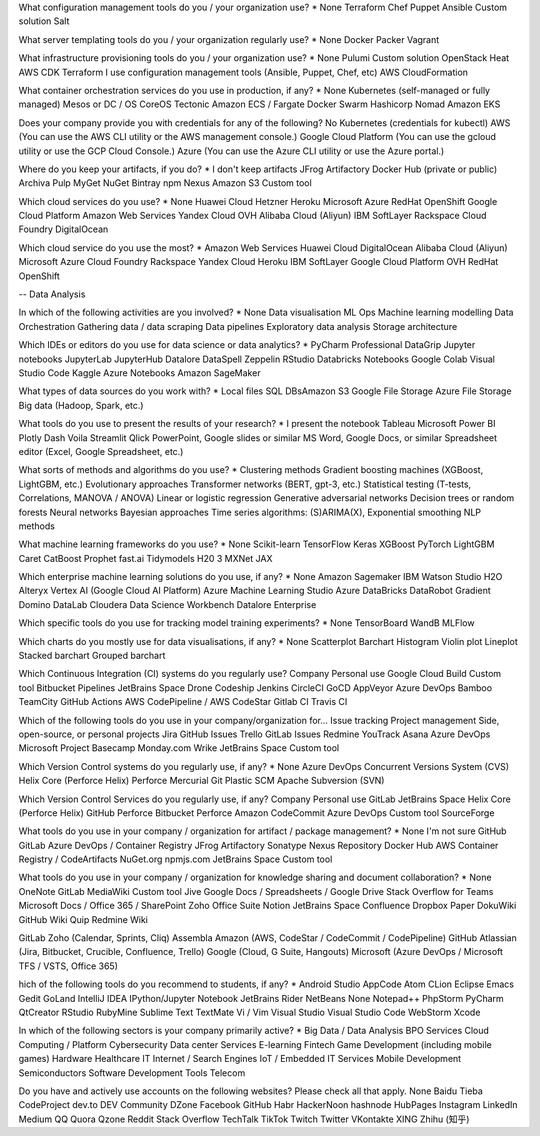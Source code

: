 What configuration management tools do you / your organization use? *
None
Terraform
Chef
Puppet
Ansible
Custom solution
Salt


What server templating tools do you / your organization regularly use? *
None
Docker
Packer
Vagrant


What infrastructure provisioning tools do you / your organization use? *
None
Pulumi
Custom solution
OpenStack Heat
AWS CDK
Terraform
I use configuration management tools (Ansible, Puppet, Chef, etc)
AWS CloudFormation


What container orchestration services do you use in production, if any? *
None
Kubernetes (self-managed or fully managed)
Mesos or DC / OS
CoreOS Tectonic
Amazon ECS / Fargate
Docker Swarm
Hashicorp Nomad
Amazon EKS

Does your company provide you with credentials for any of the following?
No
Kubernetes (credentials for kubectl)
AWS (You can use the AWS CLI utility or the AWS management console.)
Google Cloud Platform (You can use the gcloud utility or use the GCP Cloud Console.)
Azure (You can use the Azure CLI utility or use the Azure portal.)



Where do you keep your artifacts, if you do? *
I don't keep artifacts
JFrog Artifactory
Docker Hub (private or public)
Archiva
Pulp
MyGet
NuGet
Bintray
npm
Nexus
Amazon S3
Custom tool


Which cloud services do you use?  *
None
Huawei Cloud
Hetzner
Heroku
Microsoft Azure
RedHat OpenShift
Google Cloud Platform
Amazon Web Services
Yandex Cloud
OVH
Alibaba Cloud (Aliyun)
IBM SoftLayer
Rackspace
Cloud Foundry
DigitalOcean



Which cloud service do you use the most?  *
Amazon Web Services
Huawei Cloud
DigitalOcean
Alibaba Cloud (Aliyun)
Microsoft Azure
Cloud Foundry
Rackspace
Yandex Cloud
Heroku
IBM SoftLayer
Google Cloud Platform
OVH
RedHat OpenShift


-- Data Analysis


In which of the following activities are you involved? *
None
Data visualisation
ML Ops
Machine learning modelling
Data Orchestration
Gathering data / data scraping
Data pipelines
Exploratory data analysis
Storage architecture



Which IDEs or editors do you use for data science or data analytics? *
PyCharm Professional
DataGrip
Jupyter notebooks
JupyterLab
JupyterHub
Datalore
DataSpell
Zeppelin
RStudio
Databricks Notebooks
Google Colab
Visual Studio Code
Kaggle
Azure Notebooks
Amazon SageMaker



What types of data sources do you work with? *
Local files
SQL DBs
​​Amazon S3
Google File Storage
Azure File Storage
Big data (Hadoop, Spark, etc.)




What tools do you use to present the results of your research? *
I present the notebook
Tableau
Microsoft Power BI
Plotly Dash
Voila
Streamlit
Qlick
PowerPoint, Google slides or similar
MS Word, Google Docs, or similar
Spreadsheet editor (Excel, Google Spreadsheet, etc.)



What sorts of methods and algorithms do you use? *
Clustering methods
Gradient boosting machines (XGBoost, LightGBM, etc.)
Evolutionary approaches
Transformer networks (BERT, gpt-3, etc.)
Statistical testing (T-tests, Correlations, MANOVA / ANOVA)
Linear or logistic regression
Generative adversarial networks
Decision trees or random forests
Neural networks
Bayesian approaches
Time series algorithms: (S)ARIMA(X), Exponential smoothing
NLP methods




What machine learning frameworks do you use? *
None
Scikit-learn
TensorFlow
Keras
XGBoost
PyTorch
LightGBM
Caret
CatBoost
Prophet
fast.ai
Tidymodels
H20 3
MXNet
JAX



Which enterprise machine learning solutions do you use, if any? *
None
Amazon Sagemaker
IBM Watson Studio
H2O
Alteryx
Vertex AI (Google Cloud AI Platform)
Azure Machine Learning Studio
Azure DataBricks
DataRobot
Gradient
Domino DataLab
Cloudera Data Science Workbench
Datalore Enterprise



Which specific tools do you use for tracking model training experiments? *
None
TensorBoard
WandB
MLFlow



Which charts do you mostly use for data visualisations, if any? *
None
Scatterplot
Barchart
Histogram
Violin plot
Lineplot
Stacked barchart
Grouped barchart



Which Continuous Integration (CI) systems do you regularly use?
Company	Personal use
Google Cloud Build
Custom tool
Bitbucket Pipelines
JetBrains Space
Drone
Codeship
Jenkins
CircleCI
GoCD
AppVeyor
Azure DevOps
Bamboo
TeamCity
GitHub Actions
AWS CodePipeline / AWS CodeStar
Gitlab CI
Travis CI




Which of the following tools do you use in your company/organization for...
Issue tracking	Project management	Side, open-source, or personal projects
Jira
GitHub Issues
Trello
GitLab Issues
Redmine
YouTrack
Asana
Azure DevOps
Microsoft Project
Basecamp
Monday.com
Wrike
JetBrains Space
Custom tool




Which Version Control systems do you regularly use, if any? *
None
Azure DevOps
Concurrent Versions System (CVS)
Helix Core (Perforce Helix)
Perforce
Mercurial
Git
Plastic SCM
Apache Subversion (SVN)



Which Version Control Services do you regularly use, if any?
Company	Personal use
GitLab
JetBrains Space
Helix Core (Perforce Helix)
GitHub
Perforce
Bitbucket
Perforce
Amazon CodeCommit
Azure DevOps
Custom tool
SourceForge



What tools do you use in your company / organization for artifact / package  management? *
None
I'm not sure
GitHub
GitLab
Azure DevOps / Container Registry
JFrog Artifactory
Sonatype Nexus Repository
Docker Hub
AWS Container Registry / CodeArtifacts
NuGet.org
npmjs.com
JetBrains Space
Custom tool



What tools do you use in your company / organization for knowledge sharing and document collaboration? *
None
OneNote
GitLab
MediaWiki
Custom tool
Jive
Google Docs / Spreadsheets / Google Drive
Stack Overflow for Teams
Microsoft Docs / Office 365 / SharePoint
Zoho Office Suite
Notion
JetBrains Space
Confluence
Dropbox Paper
DokuWiki
GitHub Wiki
Quip
Redmine Wiki



GitLab
Zoho (Calendar, Sprints, Cliq)
Assembla
Amazon (AWS, CodeStar / CodeCommit / CodePipeline)
GitHub
Atlassian (Jira, Bitbucket, Crucible, Confluence, Trello)
Google (Cloud, G Suite, Hangouts)
Microsoft (Azure DevOps / Microsoft TFS / VSTS, Office 365)




hich of the following tools do you recommend to students, if any? *
Android Studio
AppCode
Atom
CLion
Eclipse
Emacs
Gedit
GoLand
IntelliJ IDEA
IPython/Jupyter Notebook
JetBrains Rider
NetBeans
None
Notepad++
PhpStorm
PyCharm
QtCreator
RStudio
RubyMine
Sublime Text
TextMate
Vi / Vim
Visual Studio
Visual Studio Code
WebStorm
Xcode




In which of the following sectors is your company primarily active? *
Big Data / Data Analysis
BPO Services
Cloud Computing / Platform
Cybersecurity
Data center Services
E-learning
Fintech
Game Development (including mobile games)
Hardware
Healthcare IT
Internet / Search Engines
IoT / Embedded
IT Services
Mobile Development
Semiconductors
Software Development Tools
Telecom



Do you have and actively use accounts on the following websites? Please check all that apply.
None
Baidu Tieba
CodeProject
dev.to
DEV Community
DZone
Facebook
GitHub
Habr
HackerNoon
hashnode
HubPages
Instagram
LinkedIn
Medium
QQ
Quora
Qzone
Reddit
Stack Overflow
TechTalk
TikTok
Twitch
Twitter
VKontakte
XING
Zhihu (知乎)
